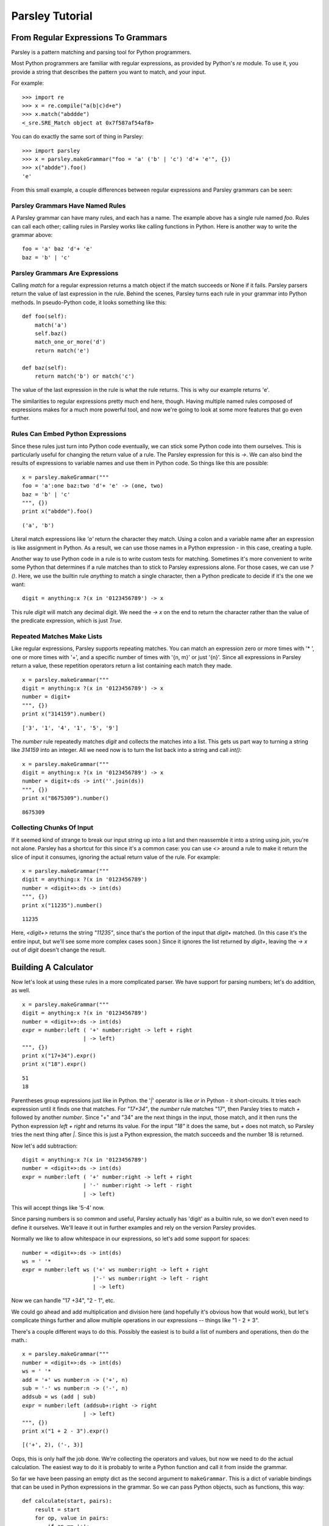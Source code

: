 
================
Parsley Tutorial
================

*************************************
From Regular Expressions To Grammars
*************************************

Parsley is a pattern matching and parsing tool for Python programmers.

Most Python programmers are familiar with regular expressions, as
provided by Python's `re` module. To use it, you provide a string that
describes the pattern you want to match, and your input.

For example::

    >>> import re
    >>> x = re.compile("a(b|c)d+e")
    >>> x.match("abddde")
    <_sre.SRE_Match object at 0x7f587af54af8>


You can do exactly the same sort of thing in Parsley::

    >>> import parsley
    >>> x = parsley.makeGrammar("foo = 'a' ('b' | 'c') 'd'+ 'e'", {})
    >>> x("abdde").foo()
    'e'

From this small example, a couple differences between regular
expressions and Parsley grammars can be seen:

Parsley Grammars Have Named Rules
---------------------------------

A Parsley grammar can have many rules, and each has a name. The
example above has a single rule named `foo`. Rules can call each
other; calling rules in Parsley works like calling functions in
Python. Here is another way to write the grammar above::

    foo = 'a' baz 'd'+ 'e'
    baz = 'b' | 'c'


Parsley Grammars Are Expressions
--------------------------------

Calling `match` for a regular expression returns a match object if the
match succeeds or None if it fails. Parsley parsers return the value
of last expression in the rule. Behind the scenes, Parsley turns each
rule in your grammar into Python methods. In pseudo-Python code, it
looks something like this::

    def foo(self):
        match('a')
        self.baz()
        match_one_or_more('d')
        return match('e')

    def baz(self):
        return match('b') or match('c')

The value of the last expression in the rule is what the rule
returns. This is why our example returns 'e'.

The similarities to regular expressions pretty much end here,
though. Having multiple named rules composed of expressions makes for
a much more powerful tool, and now we're going to look at some more
features that go even further.

Rules Can Embed Python Expressions
----------------------------------

Since these rules just turn into Python code eventually, we can stick
some Python code into them ourselves. This is particularly useful for
changing the return value of a rule. The Parsley expression for this
is `->`. We can also bind the results of expressions to variable names
and use them in Python code. So things like this are possible::

    x = parsley.makeGrammar("""
    foo = 'a':one baz:two 'd'+ 'e' -> (one, two)
    baz = 'b' | 'c'
    """, {})
    print x("abdde").foo()

::

    ('a', 'b')

Literal match expressions like `'a'` return the character they
match. Using a colon and a variable name after an expression is like
assignment in Python. As a result, we can use those names in a Python
expression - in this case, creating a tuple.

Another way to use Python code in a rule is to write custom tests for
matching. Sometimes it's more convenient to write some Python that
determines if a rule matches than to stick to Parsley expressions
alone. For those cases, we can use `?()`. Here, we use the builtin
rule `anything` to match a single character, then a Python predicate
to decide if it's the one we want::

    digit = anything:x ?(x in '0123456789') -> x

This rule `digit` will match any decimal digit. We need the `-> x` on
the end to return the character rather than the value of the predicate
expression, which is just `True`.

Repeated Matches Make Lists
---------------------------

Like regular expressions, Parsley supports repeating matches. You can
match an expression zero or more times with '* ', one or more times
with '+', and a specific number of times with '{n, m}' or just
'{n}'. Since all expressions in Parsley return a value, these
repetition operators return a list containing each match they made.

::

    x = parsley.makeGrammar("""
    digit = anything:x ?(x in '0123456789') -> x
    number = digit+
    """, {})
    print x("314159").number()

::

    ['3', '1', '4', '1', '5', '9']

The `number` rule repeatedly matches `digit` and collects the matches
into a list. This gets us part way to turning a string like `314159`
into an integer. All we need now is to turn the list back into a
string and call `int()`::

    x = parsley.makeGrammar("""
    digit = anything:x ?(x in '0123456789') -> x
    number = digit+:ds -> int(''.join(ds))
    """, {})
    print x("8675309").number()

::

    8675309

Collecting Chunks Of Input
--------------------------

If it seemed kind of strange to break our input string up into a list
and then reassemble it into a string using `join`, you're not
alone. Parsley has a shortcut for this since it's a common case: you
can use `<>` around a rule to make it return the slice of input it
consumes, ignoring the actual return value of the rule. For example::

    x = parsley.makeGrammar("""
    digit = anything:x ?(x in '0123456789')
    number = <digit+>:ds -> int(ds)
    """, {})
    print x("11235").number()

::

    11235

Here, `<digit+>` returns the string `"11235"`, since that's the
portion of the input that `digit+` matched. (In this case it's the
entire input, but we'll see some more complex cases soon.) Since it
ignores the list returned by `digit+`, leaving the `-> x` out of
`digit` doesn't change the result.

**********************
Building A Calculator
**********************

Now let's look at using these rules in a more complicated parser. We
have support for parsing numbers; let's do addition, as well.
::

    x = parsley.makeGrammar("""
    digit = anything:x ?(x in '0123456789')
    number = <digit+>:ds -> int(ds)
    expr = number:left ( '+' number:right -> left + right
                       | -> left)
    """, {})
    print x("17+34").expr()
    print x("18").expr()

::

    51
    18

Parentheses group expressions just like in Python. the '`|`' operator
is like `or` in Python - it short-circuits. It tries each expression
until it finds one that matches. For `"17+34"`, the `number` rule
matches "17", then Parsley tries to match `+` followed by another
`number`. Since "+" and "34" are the next things in the input, those
match, and it then runs the Python expression `left + right` and
returns its value. For the input `"18"` it does the same, but `+` does
not match, so Parsley tries the next thing after `|`. Since this is
just a Python expression, the match succeeds and the number 18 is
returned.

Now let's add subtraction::

    digit = anything:x ?(x in '0123456789')
    number = <digit+>:ds -> int(ds)
    expr = number:left ( '+' number:right -> left + right
                       | '-' number:right -> left - right
                       | -> left)

This will accept things like '5-4' now.

Since parsing numbers is so common and useful, Parsley actually has
'digit' as a builtin rule, so we don't even need to define it
ourselves. We'll leave it out in further examples and rely on the
version Parsley provides.

Normally we like to allow whitespace in our expressions, so let's add
some support for spaces::

    number = <digit+>:ds -> int(ds)
    ws = ' '*
    expr = number:left ws ('+' ws number:right -> left + right
                          |'-' ws number:right -> left - right
                          | -> left)

Now we can handle "17 +34", "2  - 1", etc.

We could go ahead and add multiplication and division here (and
hopefully it's obvious how that would work), but let's complicate
things further and allow multiple operations in our expressions --
things like "1 - 2 + 3".

There's a couple different ways to do this. Possibly the easiest is to
build a list of numbers and operations, then do the math.::

    x = parsley.makeGrammar("""
    number = <digit+>:ds -> int(ds)
    ws = ' '*
    add = '+' ws number:n -> ('+', n)
    sub = '-' ws number:n -> ('-', n)
    addsub = ws (add | sub)
    expr = number:left (addsub+:right -> right
                       | -> left)
    """, {})
    print x("1 + 2 - 3").expr()

::

    [('+', 2), ('-, 3)]

Oops, this is only half the job done. We're collecting the operators
and values, but now we need to do the actual calculation. The easiest
way to do it is probably to write a Python function and call it from
inside the grammar.

So far we have been passing an empty dict as the second argument to
``makeGrammar``. This is a dict of variable bindings that can be used
in Python expressions in the grammar. So we can pass Python objects,
such as functions, this way::

    def calculate(start, pairs):
        result = start
        for op, value in pairs:
            if op == '+':
                result += value
            elif op == '-':
                result -= value
        return result
    x = parsley.makeGrammar("""
    number = <digit+>:ds -> int(ds)
    ws = ' '*
    add = '+' ws number:n -> ('+', n)
    sub = '-' ws number:n -> ('-', n)
    addsub = ws (add | sub)
    expr = number:left (addsub+:right -> calculate(left, right)
                       | -> left)
    """, {"calculate": calculate})
    print x("4 + 5 - 6").expr()

::

    3


Introducing this function lets us simplify even further: instead of
using ``addsub+``, we can use ``addsub*``, since ``calculate(left, [])``
will return ``left`` -- so now ``expr`` becomes::

    expr = number:left addsub*:right -> calculate(left, right)


So now let's look at adding multiplication and division. Here, we run
into precedence rules: should "4 * 5 + 6" give us 26, or 44? The
traditional choice is for multiplication and division to take
precedence over addition and subtraction, so the answer should
be 26. We'll resolve this by making sure multiplication and division
happen before addition and subtraction are considered::

    def calculate(start, pairs):
        result = start
        for op, value in pairs:
            if op == '+':
                result += value
            elif op == '-':
                result -= value
            elif op == '*':
                result *= value
            elif op == '/':
                result /= value
        return result
    x = parsley.makeGrammar("""
    number = <digit+>:ds -> int(ds)
    ws = ' '*
    add = '+' ws expr2:n -> ('+', n)
    sub = '-' ws expr2:n -> ('-', n)
    mul = '*' ws number:n -> ('*', n)
    div = '/' ws number:n -> ('/', n)

    addsub = ws (add | sub)
    muldiv = ws (mul | div)

    expr = expr2:left addsub*:right -> calculate(left, right)
    expr2 = number:left muldiv*:right -> calculate(left, right)
    """, {"calculate": calculate})
    print x("4 * 5 + 6").expr()

::

    26

Notice particularly that ``add``, ``sub``, and ``expr`` all call the
``expr2`` rule now where they called ``number`` before. This means
that all the places where a number was expected previously, a
multiplication or division expression can appear instead.


Finally let's add parentheses, so you can override the precedence and
write "4 * (5 + 6)" when you do want 44. We'll do this by adding a
``value`` rule that accepts either a number or an expression in
parentheses, and replace existing calls to ``number`` with calls to
``value``.

::

    def calculate(start, pairs):
        result = start
        for op, value in pairs:
            if op == '+':
                result += value
            elif op == '-':
                result -= value
            elif op == '*':
                result *= value
            elif op == '/':
                result /= value
        return result
    x = parsley.makeGrammar("""
    number = <digit+>:ds -> int(ds)
    parens = '(' ws expr:e ws ')' -> e
    value = number | parens
    ws = ' '*
    add = '+' ws expr2:n -> ('+', n)
    sub = '-' ws expr2:n -> ('-', n)
    mul = '*' ws value:n -> ('*', n)
    div = '/' ws value:n -> ('/', n)

    addsub = ws (add | sub)
    muldiv = ws (mul | div)

    expr = expr2:left addsub*:right -> calculate(left, right)
    expr2 = value:left muldiv*:right -> calculate(left, right)
    """, {"calculate": calculate})

    print x("4 * (5 + 6) + 1").expr()

::

    45



And there you have it: a four-function calculator with precedence and
parentheses.
